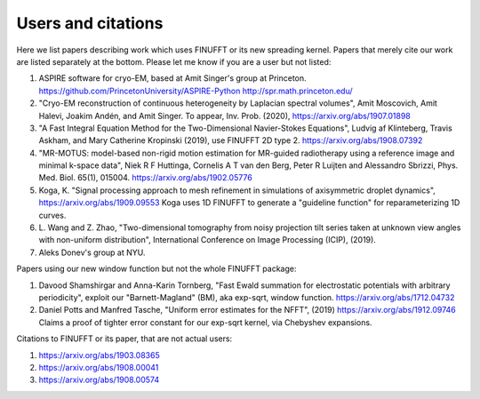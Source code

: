 Users and citations
===================

Here we list papers describing work which uses FINUFFT or its new spreading
kernel. Papers that merely cite our work are listed separately at the bottom. Please let me know if you are a user but not listed:

1. ASPIRE software for cryo-EM, based at Amit Singer's group at Princeton. https://github.com/PrincetonUniversity/ASPIRE-Python http://spr.math.princeton.edu/

#. "Cryo-EM reconstruction of continuous heterogeneity by Laplacian spectral volumes", Amit Moscovich, Amit Halevi, Joakim Andén, and Amit Singer. To appear, Inv. Prob. (2020), https://arxiv.org/abs/1907.01898

#. "A Fast Integral Equation Method for the Two-Dimensional Navier-Stokes Equations", Ludvig af Klinteberg, Travis Askham, and Mary Catherine Kropinski (2019), use FINUFFT 2D type 2. https://arxiv.org/abs/1908.07392

#. "MR-MOTUS: model-based non-rigid motion estimation for MR-guided radiotherapy using a reference image and minimal k-space data", Niek R F Huttinga, Cornelis A T van den Berg, Peter R Luijten and Alessandro Sbrizzi, Phys. Med. Biol. 65(1), 015004. https://arxiv.org/abs/1902.05776

#. Koga, K. "Signal processing approach to mesh refinement in simulations of axisymmetric droplet dynamics", https://arxiv.org/abs/1909.09553  Koga uses 1D FINUFFT to generate a "guideline function" for reparameterizing 1D curves.

#. L. Wang and Z. Zhao, "Two-dimensional tomography from noisy projection tilt
   series taken at unknown view angles with non-uniform distribution",
   International Conference on Image Processing (ICIP), (2019).

#. Aleks Donev's group at NYU.

Papers using our new window function but not the whole FINUFFT package:

1. Davood Shamshirgar and Anna-Karin Tornberg, "Fast Ewald summation for electrostatic potentials with arbitrary periodicity", exploit our "Barnett-Magland" (BM), aka exp-sqrt, window function. https://arxiv.org/abs/1712.04732

#. Daniel Potts and Manfred Tasche, "Uniform error estimates for the NFFT", (2019) https://arxiv.org/abs/1912.09746 Claims a proof of tighter error constant for our exp-sqrt kernel, via Chebyshev expansions.
   
Citations to FINUFFT or its paper, that are not actual users:

1. https://arxiv.org/abs/1903.08365

#. https://arxiv.org/abs/1908.00041

#. https://arxiv.org/abs/1908.00574

